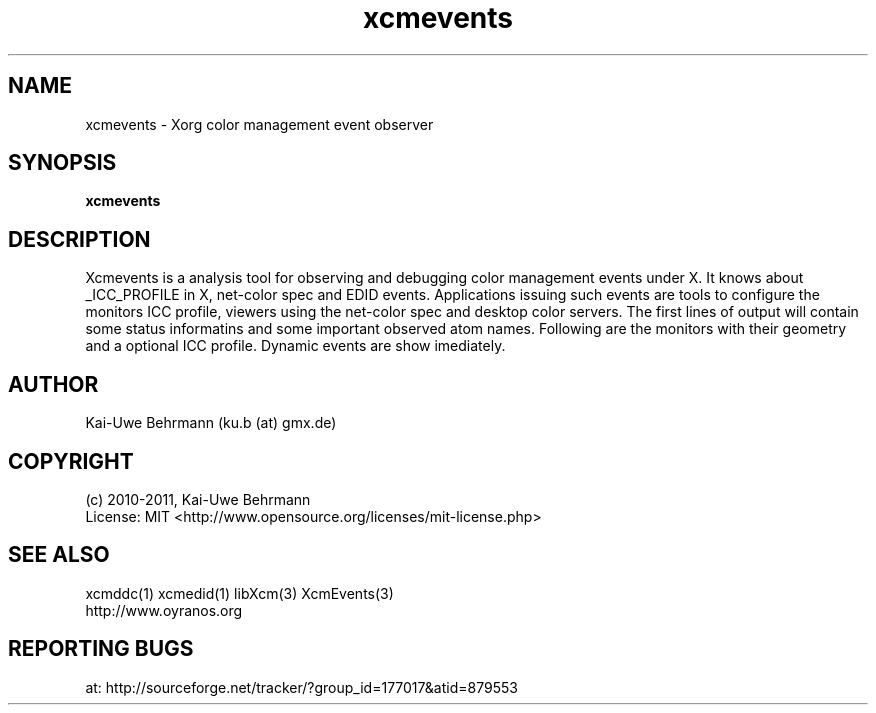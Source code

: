 .TH xcmevents 1 "July 04, 2011" "User Commands"
.SH NAME
xcmevents \- Xorg color management event observer
.SH SYNOPSIS
\fBxcmevents\fR
.fi 
.SH DESCRIPTION
Xcmevents is a analysis tool for observing and debugging color management events under X. It knows about _ICC_PROFILE in X, net-color spec and EDID events. Applications issuing such events are tools to configure the monitors ICC profile, viewers using the net-color spec and desktop color servers. The first lines of output will contain some status informatins and some important observed atom names. Following are the monitors with their geometry and a optional ICC profile. Dynamic events are show imediately.
.SH AUTHOR
Kai-Uwe Behrmann (ku.b (at) gmx.de)
.SH COPYRIGHT
(c) 2010-2011, Kai-Uwe Behrmann
.fi
License: MIT <http://www.opensource.org/licenses/mit-license.php>
.SH "SEE ALSO"
xcmddc(1) xcmedid(1) libXcm(3) XcmEvents(3)
.fi
http://www.oyranos.org
.SH "REPORTING BUGS"
at: http://sourceforge.net/tracker/?group_id=177017&atid=879553
